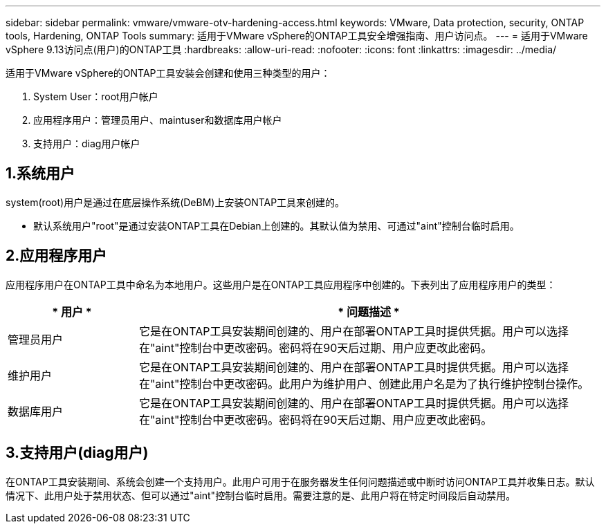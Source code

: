 ---
sidebar: sidebar 
permalink: vmware/vmware-otv-hardening-access.html 
keywords: VMware, Data protection, security, ONTAP tools, Hardening, ONTAP Tools 
summary: 适用于VMware vSphere的ONTAP工具安全增强指南、用户访问点。 
---
= 适用于VMware vSphere 9.13访问点(用户)的ONTAP工具
:hardbreaks:
:allow-uri-read: 
:nofooter: 
:icons: font
:linkattrs: 
:imagesdir: ../media/


[role="lead"]
适用于VMware vSphere的ONTAP工具安装会创建和使用三种类型的用户：

. System User：root用户帐户
. 应用程序用户：管理员用户、maintuser和数据库用户帐户
. 支持用户：diag用户帐户




== 1.系统用户

system(root)用户是通过在底层操作系统(DeBM)上安装ONTAP工具来创建的。

* 默认系统用户"root"是通过安装ONTAP工具在Debian上创建的。其默认值为禁用、可通过"aint"控制台临时启用。




== 2.应用程序用户

应用程序用户在ONTAP工具中命名为本地用户。这些用户是在ONTAP工具应用程序中创建的。下表列出了应用程序用户的类型：

[cols="22%,78%"]
|===
| * 用户 * | * 问题描述 * 


| 管理员用户 | 它是在ONTAP工具安装期间创建的、用户在部署ONTAP工具时提供凭据。用户可以选择在"aint"控制台中更改密码。密码将在90天后过期、用户应更改此密码。 


| 维护用户 | 它是在ONTAP工具安装期间创建的、用户在部署ONTAP工具时提供凭据。用户可以选择在"aint"控制台中更改密码。此用户为维护用户、创建此用户名是为了执行维护控制台操作。 


| 数据库用户 | 它是在ONTAP工具安装期间创建的、用户在部署ONTAP工具时提供凭据。用户可以选择在"aint"控制台中更改密码。密码将在90天后过期、用户应更改此密码。 
|===


== 3.支持用户(diag用户)

在ONTAP工具安装期间、系统会创建一个支持用户。此用户可用于在服务器发生任何问题描述或中断时访问ONTAP工具并收集日志。默认情况下、此用户处于禁用状态、但可以通过"aint"控制台临时启用。需要注意的是、此用户将在特定时间段后自动禁用。
